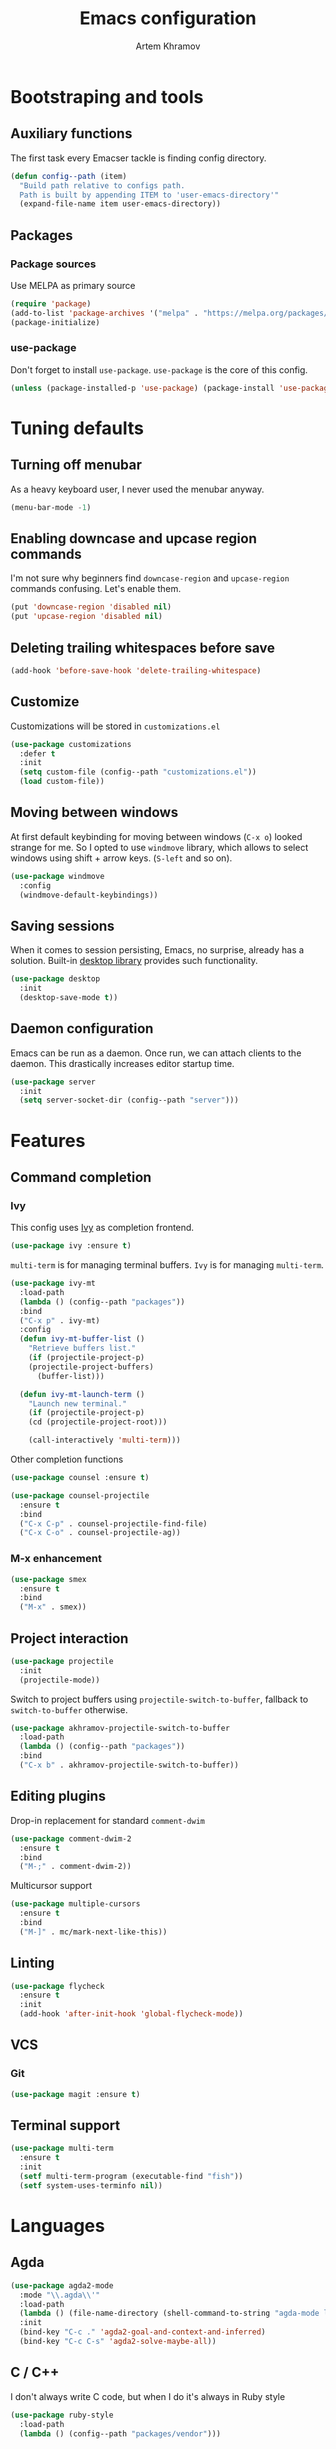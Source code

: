 #+TITLE: Emacs configuration
#+AUTHOR: Artem Khramov
#+OPTIONS: toc:3

* Bootstraping and tools
** Auxiliary functions
The first task every Emacser tackle is finding config directory.
#+BEGIN_SRC emacs-lisp
(defun config--path (item)
  "Build path relative to configs path.
  Path is built by appending ITEM to 'user-emacs-directory'"
  (expand-file-name item user-emacs-directory))
#+END_SRC

** Packages
*** Package sources
Use MELPA as primary source
#+BEGIN_SRC emacs-lisp
(require 'package)
(add-to-list 'package-archives '("melpa" . "https://melpa.org/packages/"))
(package-initialize)
#+END_SRC
*** use-package
Don't forget to install ~use-package~. ~use-package~ is the core of
this config.
#+BEGIN_SRC emacs-lisp
(unless (package-installed-p 'use-package) (package-install 'use-package))
#+END_SRC

* Tuning defaults
** Turning off menubar
As a heavy keyboard user, I never used the menubar anyway.
#+BEGIN_SRC emacs-lisp
(menu-bar-mode -1)
#+END_SRC
** Enabling downcase and upcase region commands
I'm not sure why beginners find ~downcase-region~ and
~upcase-region~ commands confusing. Let's enable them.
#+BEGIN_SRC emacs-lisp
(put 'downcase-region 'disabled nil)
(put 'upcase-region 'disabled nil)
#+END_SRC
** Deleting trailing whitespaces before save
#+BEGIN_SRC emacs-lisp
(add-hook 'before-save-hook 'delete-trailing-whitespace)
#+END_SRC
** Customize
Customizations will be stored in ~customizations.el~
#+BEGIN_SRC emacs-lisp
(use-package customizations
  :defer t
  :init
  (setq custom-file (config--path "customizations.el"))
  (load custom-file))
#+END_SRC
** Moving between windows
At first default keybinding for moving between windows (~C-x o~)
looked strange for me. So I opted to use ~windmove~ library, which
allows to select windows using shift + arrow keys. (~S-left~ and so
on).
#+BEGIN_SRC emacs-lisp
(use-package windmove
  :config
  (windmove-default-keybindings))
#+END_SRC

** Saving sessions
When it comes to session persisting, Emacs, no surprise, already has a
solution. Built-in [[https://www.gnu.org/software/emacs/manual/html_node/emacs/Saving-Emacs-Sessions.html][desktop library]] provides such functionality.
#+BEGIN_SRC emacs-lisp
(use-package desktop
  :init
  (desktop-save-mode t))
#+END_SRC

** Daemon configuration
Emacs can be run as a daemon. Once run, we can attach clients to the
daemon. This drastically increases editor startup time.
#+BEGIN_SRC emacs-lisp
(use-package server
  :init
  (setq server-socket-dir (config--path "server")))
#+END_SRC

* Features
** Command completion
*** Ivy
This config uses [[https://github.com/abo-abo/swiper][Ivy]] as completion frontend.
#+BEGIN_SRC emacs-lisp
(use-package ivy :ensure t)
#+END_SRC

~multi-term~ is for managing terminal buffers. ~Ivy~ is for managing
~multi-term~.
#+BEGIN_SRC emacs-lisp
(use-package ivy-mt
  :load-path
  (lambda () (config--path "packages"))
  :bind
  ("C-x p" . ivy-mt)
  :config
  (defun ivy-mt-buffer-list ()
    "Retrieve buffers list."
    (if (projectile-project-p)
	(projectile-project-buffers)
      (buffer-list)))

  (defun ivy-mt-launch-term ()
    "Launch new terminal."
    (if (projectile-project-p)
	(cd (projectile-project-root)))

    (call-interactively 'multi-term)))
#+END_SRC

Other completion functions
#+BEGIN_SRC emacs-lisp
(use-package counsel :ensure t)

(use-package counsel-projectile
  :ensure t
  :bind
  ("C-x C-p" . counsel-projectile-find-file)
  ("C-x C-o" . counsel-projectile-ag))
#+END_SRC

*** M-x enhancement
#+BEGIN_SRC emacs-lisp
(use-package smex
  :ensure t
  :bind
  ("M-x" . smex))
#+END_SRC

** Project interaction
#+BEGIN_SRC emacs-lisp
(use-package projectile
  :init
  (projectile-mode))
#+END_SRC

Switch to project buffers using ~projectile-switch-to-buffer~,
fallback to ~switch-to-buffer~ otherwise.
#+BEGIN_SRC emacs-lisp
(use-package akhramov-projectile-switch-to-buffer
  :load-path
  (lambda () (config--path "packages"))
  :bind
  ("C-x b" . akhramov-projectile-switch-to-buffer))
#+END_SRC

** Editing plugins
Drop-in replacement for standard ~comment-dwim~
#+BEGIN_SRC emacs-lisp
(use-package comment-dwim-2
  :ensure t
  :bind
  ("M-;" . comment-dwim-2))
#+END_SRC

Multicursor support
#+BEGIN_SRC emacs-lisp
(use-package multiple-cursors
  :ensure t
  :bind
  ("M-]" . mc/mark-next-like-this))
#+END_SRC

** Linting
#+BEGIN_SRC emacs-lisp
(use-package flycheck
  :ensure t
  :init
  (add-hook 'after-init-hook 'global-flycheck-mode))
#+END_SRC

** VCS
*** Git
#+BEGIN_SRC emacs-lisp
(use-package magit :ensure t)
#+END_SRC
** Terminal support
#+BEGIN_SRC emacs-lisp
(use-package multi-term
  :ensure t
  :init
  (setf multi-term-program (executable-find "fish"))
  (setf system-uses-terminfo nil))
#+END_SRC
* Languages
** Agda
#+BEGIN_SRC emacs-lisp
(use-package agda2-mode
  :mode "\\.agda\\'"
  :load-path
  (lambda () (file-name-directory (shell-command-to-string "agda-mode locate")))
  :init
  (bind-key "C-c ." 'agda2-goal-and-context-and-inferred)
  (bind-key "C-c C-s" 'agda2-solve-maybe-all))
#+END_SRC

** C / C++
I don't always write C code, but when I do it's always in Ruby style
#+BEGIN_SRC emacs-lisp
(use-package ruby-style
  :load-path
  (lambda () (config--path "packages/vendor")))
#+END_SRC

** Elm
#+BEGIN_SRC emacs-lisp
(use-package elm-mode :ensure t)
#+END_SRC

** Javascript
#+BEGIN_SRC emacs-lisp
(use-package js2-mode
  :ensure t
  :init
  (add-hook 'js-mode-hook 'js2-minor-mode))
#+END_SRC

** Ruby
#+BEGIN_SRC emacs-lisp
(use-package enh-ruby-mode
  :ensure t
  :init
  (add-hook 'ruby-mode-hook 'enh-ruby-mode))
#+END_SRC

** Vue
#+BEGIN_SRC emacs-lisp
(use-package vue-mode :ensure t)
#+END_SRC

* Theme

#+BEGIN_SRC emacs-lisp
(use-package cyberpunk-theme
  :ensure t
  :defer t
  :init
  (load-theme 'cyberpunk t))
#+END_SRC
